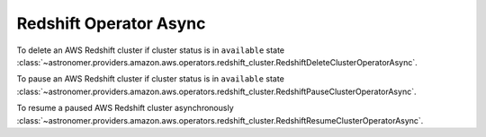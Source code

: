 Redshift Operator Async
"""""""""""""""""""""""


To delete an AWS Redshift cluster if cluster status is in ``available`` state
:class:`~astronomer.providers.amazon.aws.operators.redshift_cluster.RedshiftDeleteClusterOperatorAsync`.

.. exampleinclude:: /../astronomer/providers/amazon/aws/example_dags/example_redshift_cluster_management.py
    :language: python
    :dedent: 4
    :start-after: [START howto_operator_redshift_delete_cluster_async]
    :end-before: [END howto_operator_redshift_delete_cluster_async]


To pause an AWS Redshift cluster if cluster status is in ``available`` state
:class:`~astronomer.providers.amazon.aws.operators.redshift_cluster.RedshiftPauseClusterOperatorAsync`.

.. exampleinclude:: /../astronomer/providers/amazon/aws/example_dags/example_redshift_cluster_management.py
    :language: python
    :dedent: 4
    :start-after: [START howto_operator_redshift_pause_cluster_async]
    :end-before: [END howto_operator_redshift_pause_cluster_async]


To resume a paused AWS Redshift cluster asynchronously
:class:`~astronomer.providers.amazon.aws.operators.redshift_cluster.RedshiftResumeClusterOperatorAsync`.

.. exampleinclude:: /../astronomer/providers/amazon/aws/example_dags/example_redshift_cluster_management.py
    :language: python
    :dedent: 4
    :start-after: [START howto_operator_redshift_resume_cluster_async]
    :end-before: [END howto_operator_redshift_resume_cluster_async]
